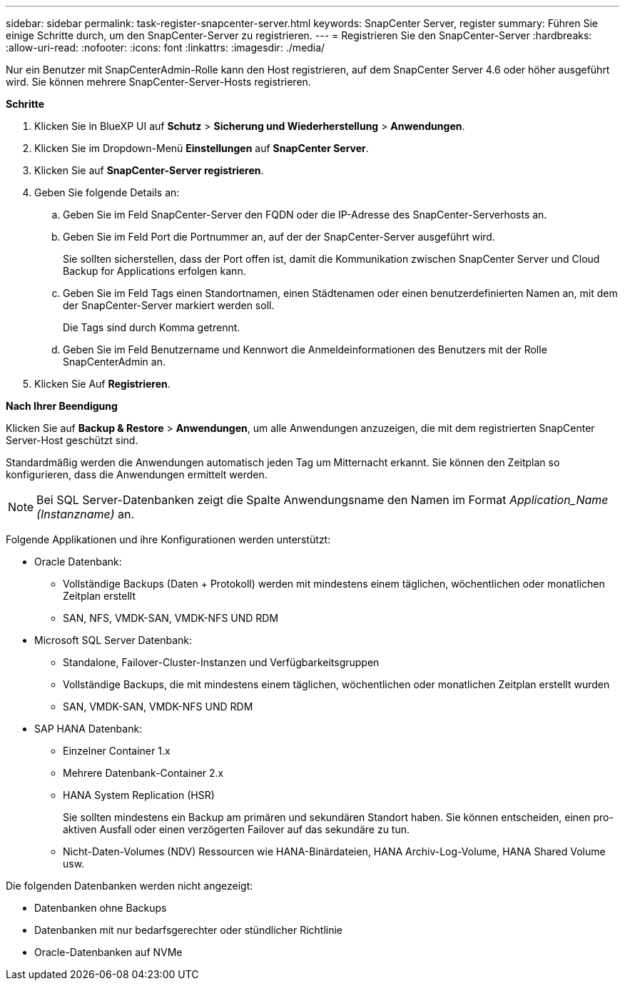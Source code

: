 ---
sidebar: sidebar 
permalink: task-register-snapcenter-server.html 
keywords: SnapCenter Server, register 
summary: Führen Sie einige Schritte durch, um den SnapCenter-Server zu registrieren. 
---
= Registrieren Sie den SnapCenter-Server
:hardbreaks:
:allow-uri-read: 
:nofooter: 
:icons: font
:linkattrs: 
:imagesdir: ./media/


[role="lead"]
Nur ein Benutzer mit SnapCenterAdmin-Rolle kann den Host registrieren, auf dem SnapCenter Server 4.6 oder höher ausgeführt wird. Sie können mehrere SnapCenter-Server-Hosts registrieren.

*Schritte*

. Klicken Sie in BlueXP UI auf *Schutz* > *Sicherung und Wiederherstellung* > *Anwendungen*.
. Klicken Sie im Dropdown-Menü *Einstellungen* auf *SnapCenter Server*.
. Klicken Sie auf *SnapCenter-Server registrieren*.
. Geben Sie folgende Details an:
+
.. Geben Sie im Feld SnapCenter-Server den FQDN oder die IP-Adresse des SnapCenter-Serverhosts an.
.. Geben Sie im Feld Port die Portnummer an, auf der der SnapCenter-Server ausgeführt wird.
+
Sie sollten sicherstellen, dass der Port offen ist, damit die Kommunikation zwischen SnapCenter Server und Cloud Backup for Applications erfolgen kann.

.. Geben Sie im Feld Tags einen Standortnamen, einen Städtenamen oder einen benutzerdefinierten Namen an, mit dem der SnapCenter-Server markiert werden soll.
+
Die Tags sind durch Komma getrennt.

.. Geben Sie im Feld Benutzername und Kennwort die Anmeldeinformationen des Benutzers mit der Rolle SnapCenterAdmin an.


. Klicken Sie Auf *Registrieren*.


*Nach Ihrer Beendigung*

Klicken Sie auf *Backup & Restore* > *Anwendungen*, um alle Anwendungen anzuzeigen, die mit dem registrierten SnapCenter Server-Host geschützt sind.

Standardmäßig werden die Anwendungen automatisch jeden Tag um Mitternacht erkannt. Sie können den Zeitplan so konfigurieren, dass die Anwendungen ermittelt werden.


NOTE: Bei SQL Server-Datenbanken zeigt die Spalte Anwendungsname den Namen im Format _Application_Name (Instanzname)_ an.

Folgende Applikationen und ihre Konfigurationen werden unterstützt:

* Oracle Datenbank:
+
** Vollständige Backups (Daten + Protokoll) werden mit mindestens einem täglichen, wöchentlichen oder monatlichen Zeitplan erstellt
** SAN, NFS, VMDK-SAN, VMDK-NFS UND RDM


* Microsoft SQL Server Datenbank:
+
** Standalone, Failover-Cluster-Instanzen und Verfügbarkeitsgruppen
** Vollständige Backups, die mit mindestens einem täglichen, wöchentlichen oder monatlichen Zeitplan erstellt wurden
** SAN, VMDK-SAN, VMDK-NFS UND RDM


* SAP HANA Datenbank:
+
** Einzelner Container 1.x
** Mehrere Datenbank-Container 2.x
** HANA System Replication (HSR)
+
Sie sollten mindestens ein Backup am primären und sekundären Standort haben. Sie können entscheiden, einen pro-aktiven Ausfall oder einen verzögerten Failover auf das sekundäre zu tun.

** Nicht-Daten-Volumes (NDV) Ressourcen wie HANA-Binärdateien, HANA Archiv-Log-Volume, HANA Shared Volume usw.




Die folgenden Datenbanken werden nicht angezeigt:

* Datenbanken ohne Backups
* Datenbanken mit nur bedarfsgerechter oder stündlicher Richtlinie
* Oracle-Datenbanken auf NVMe

